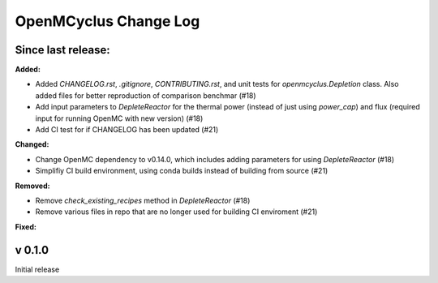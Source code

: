 ======================
OpenMCyclus Change Log
======================

Since last release:
===================

**Added:**

* Added `CHANGELOG.rst`, `.gitignore`, `CONTRIBUTING.rst`, 
  and unit tests for `openmcyclus.Depletion` class. Also
  added files for better reproduction of comparison benchmar  (#18)
* Add input parameters to `DepleteReactor` for the thermal 
  power (instead of just using `power_cap`) and flux 
  (required input for running OpenMC with new version) (#18)
* Add CI test for if CHANGELOG has been updated (#21)

**Changed:**

* Change OpenMC dependency to v0.14.0, which includes adding 
  parameters for using `DepleteReactor` (#18)
* Simplifiy CI build environment, using conda builds instead of 
  building from source (#21)


**Removed:**

* Remove `check_existing_recipes` method in `DepleteReactor` (#18)
* Remove various files in repo that are no longer used for building 
  CI enviroment (#21)

**Fixed:**


v 0.1.0
=========
Initial release 